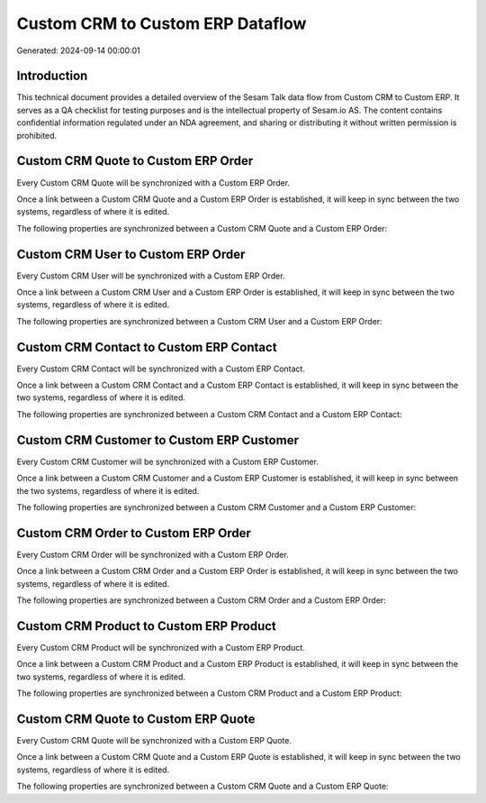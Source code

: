 =================================
Custom CRM to Custom ERP Dataflow
=================================

Generated: 2024-09-14 00:00:01

Introduction
------------

This technical document provides a detailed overview of the Sesam Talk data flow from Custom CRM to Custom ERP. It serves as a QA checklist for testing purposes and is the intellectual property of Sesam.io AS. The content contains confidential information regulated under an NDA agreement, and sharing or distributing it without written permission is prohibited.

Custom CRM Quote to Custom ERP Order
------------------------------------
Every Custom CRM Quote will be synchronized with a Custom ERP Order.

Once a link between a Custom CRM Quote and a Custom ERP Order is established, it will keep in sync between the two systems, regardless of where it is edited.

The following properties are synchronized between a Custom CRM Quote and a Custom ERP Order:

.. list-table::
   :header-rows: 1

   * - Custom CRM Quote Property
     - Custom ERP Order Property
     - Custom ERP Data Type


Custom CRM User to Custom ERP Order
-----------------------------------
Every Custom CRM User will be synchronized with a Custom ERP Order.

Once a link between a Custom CRM User and a Custom ERP Order is established, it will keep in sync between the two systems, regardless of where it is edited.

The following properties are synchronized between a Custom CRM User and a Custom ERP Order:

.. list-table::
   :header-rows: 1

   * - Custom CRM User Property
     - Custom ERP Order Property
     - Custom ERP Data Type


Custom CRM Contact to Custom ERP Contact
----------------------------------------
Every Custom CRM Contact will be synchronized with a Custom ERP Contact.

Once a link between a Custom CRM Contact and a Custom ERP Contact is established, it will keep in sync between the two systems, regardless of where it is edited.

The following properties are synchronized between a Custom CRM Contact and a Custom ERP Contact:

.. list-table::
   :header-rows: 1

   * - Custom CRM Contact Property
     - Custom ERP Contact Property
     - Custom ERP Data Type


Custom CRM Customer to Custom ERP Customer
------------------------------------------
Every Custom CRM Customer will be synchronized with a Custom ERP Customer.

Once a link between a Custom CRM Customer and a Custom ERP Customer is established, it will keep in sync between the two systems, regardless of where it is edited.

The following properties are synchronized between a Custom CRM Customer and a Custom ERP Customer:

.. list-table::
   :header-rows: 1

   * - Custom CRM Customer Property
     - Custom ERP Customer Property
     - Custom ERP Data Type


Custom CRM Order to Custom ERP Order
------------------------------------
Every Custom CRM Order will be synchronized with a Custom ERP Order.

Once a link between a Custom CRM Order and a Custom ERP Order is established, it will keep in sync between the two systems, regardless of where it is edited.

The following properties are synchronized between a Custom CRM Order and a Custom ERP Order:

.. list-table::
   :header-rows: 1

   * - Custom CRM Order Property
     - Custom ERP Order Property
     - Custom ERP Data Type


Custom CRM Product to Custom ERP Product
----------------------------------------
Every Custom CRM Product will be synchronized with a Custom ERP Product.

Once a link between a Custom CRM Product and a Custom ERP Product is established, it will keep in sync between the two systems, regardless of where it is edited.

The following properties are synchronized between a Custom CRM Product and a Custom ERP Product:

.. list-table::
   :header-rows: 1

   * - Custom CRM Product Property
     - Custom ERP Product Property
     - Custom ERP Data Type


Custom CRM Quote to Custom ERP Quote
------------------------------------
Every Custom CRM Quote will be synchronized with a Custom ERP Quote.

Once a link between a Custom CRM Quote and a Custom ERP Quote is established, it will keep in sync between the two systems, regardless of where it is edited.

The following properties are synchronized between a Custom CRM Quote and a Custom ERP Quote:

.. list-table::
   :header-rows: 1

   * - Custom CRM Quote Property
     - Custom ERP Quote Property
     - Custom ERP Data Type

